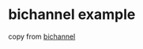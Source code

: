 * bichannel example
:PROPERTIES:
:CUSTOM_ID: bichannel-example
:END:
copy from [[https://github.com/nkconnor/bichannel][bichannel]]
